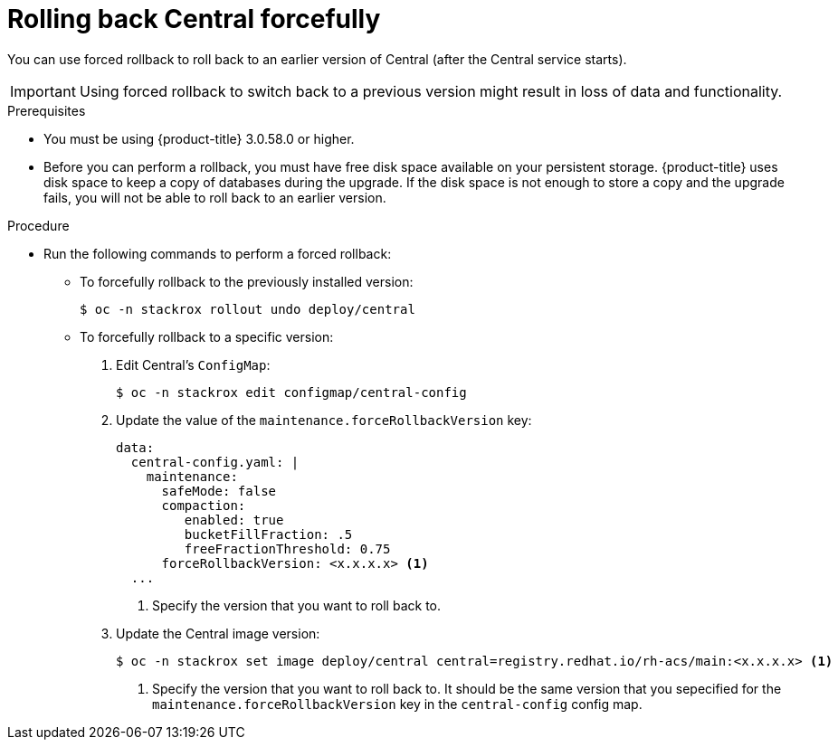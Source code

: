 // Module included in the following assemblies:
//
// * upgrade/upgrade-from-44.adoc
:_module-type: PROCEDURE
[id="rollback-central-forced_{context}"]
= Rolling back Central forcefully

[role="_abstract"]
You can use forced rollback to roll back to an earlier version of Central (after the Central service starts).

[IMPORTANT]
====
Using forced rollback to switch back to a previous version might result in loss of data and functionality.
====

.Prerequisites

* You must be using {product-title} 3.0.58.0 or higher.
* Before you can perform a rollback, you must have free disk space available on your persistent storage. {product-title} uses disk space to keep a copy of databases during the upgrade. If the disk space is not enough to store a copy and the upgrade fails, you will not be able to roll back to an earlier version.

.Procedure

* Run the following commands to perform a forced rollback:
** To forcefully rollback to the previously installed version:
+
[source,terminal]
----
$ oc -n stackrox rollout undo deploy/central
----
** To forcefully rollback to a specific version:
. Edit Central’s `ConfigMap`:
+
[source,terminal]
----
$ oc -n stackrox edit configmap/central-config
----
. Update the value of the `maintenance.forceRollbackVersion` key:
+
[source,yaml]
----
data:
  central-config.yaml: |
    maintenance:
      safeMode: false
      compaction:
         enabled: true
         bucketFillFraction: .5
         freeFractionThreshold: 0.75
      forceRollbackVersion: <x.x.x.x> <1>
  ...
----
<1> Specify the version that you want to roll back to.
. Update the Central image version:
+
[source,terminal]
----
$ oc -n stackrox set image deploy/central central=registry.redhat.io/rh-acs/main:<x.x.x.x> <1>
----
<1> Specify the version that you want to roll back to. It should be the same version that you sepecified for the `maintenance.forceRollbackVersion` key in the `central-config` config map.
